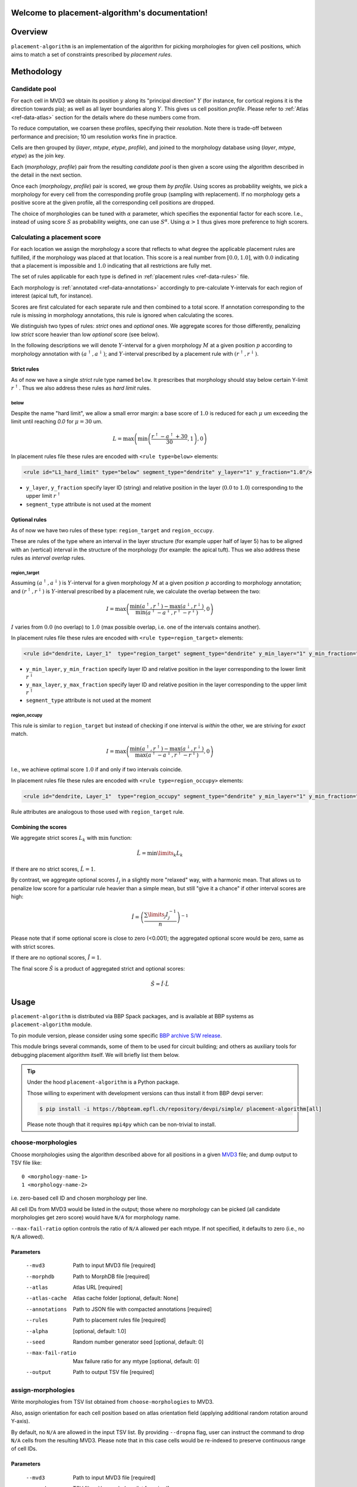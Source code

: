 .. |name| replace:: ``placement-algorithm``

Welcome to placement-algorithm's documentation!
===============================================

Overview
========

|name| is an implementation of the algorithm for picking morphologies for given cell positions, which aims to match a set of constraints prescribed by *placement rules*.

Methodology
===========

Candidate pool
--------------

For each cell in MVD3 we obtain its position :math:`y` along its "principal direction" :math:`Y` (for instance, for cortical regions it is the direction towards pia); as well as all layer boundaries along :math:`Y`.
This gives us cell position `profile`.
Please refer to :ref:`Atlas <ref-data-atlas>` section for the details where do these numbers come from.

To reduce computation, we coarsen these profiles, specifying their `resolution`.
Note there is trade-off between performance and precision; 10 um resolution works fine in practice.

Cells are then grouped by (`layer`, `mtype`, `etype`, `profile`), and joined to the morphology database using (`layer`, `mtype`, `etype`) as the join key.

Each (`morphology`, `profile`) pair from the resulting `candidate pool` is then given a score using the algorithm described in the detail in the next section.

Once each (`morphology`, `profile`) pair is scored, we group them *by profile*. Using scores as probability weights, we pick a morphology for every cell from the corresponding profile group (sampling with replacement). If no morphology gets a positive score at the given profile, all the corresponding cell positions are dropped.

The choice of morphologies can be tuned with :math:`\alpha` parameter, which specifies the exponential factor for each score. I.e., instead of using score :math:`S` as probability weights, one can use :math:`S^\alpha`. Using :math:`\alpha > 1` thus gives more preference to high scorers.


Calculating a placement score
-----------------------------

For each location we assign the morphology a score that reflects to what degree the applicable placement rules are fulfilled, if the morphology was placed at that location. This score is a real number from :math:`[0.0, 1.0]`, with :math:`0.0` indicating that a placement is impossible and :math:`1.0` indicating that all restrictions are fully met.

The set of rules applicable for each type is defined in :ref:`placement rules <ref-data-rules>` file.

Each morphology is :ref:`annotated <ref-data-annotations>` accordingly to pre-calculate Y-intervals for each region of interest (apical tuft, for instance).

Scores are first calculated for each separate rule and then combined to a total score.
If annotation corresponding to the rule is missing in morphology annotations, this rule is ignored when calculating the scores.

We distinguish two types of rules: *strict* ones and *optional* ones.
We aggregate scores for those differently, penalizing low *strict* score heavier than low *optional* score (see below).

In the following descriptions we will denote :math:`Y`-interval for a given morphology :math:`M` at a given position :math:`p` according to morphology annotation with :math:`(a^\uparrow, a^\downarrow)`; and :math:`Y`-interval prescribed by a placement rule with :math:`(r^\uparrow, r^\downarrow)`.

Strict rules
~~~~~~~~~~~~

As of now we have a single *strict* rule type named ``below``.
It prescribes that morphology should stay below certain Y-limit :math:`r^\uparrow`.
Thus we also address these rules as *hard limit* rules.

below
^^^^^

Despite the name "hard limit", we allow a small error margin: a base score of :math:`1.0` is reduced for each :math:`\mu` um exceeding the limit until reaching `0.0` for :math:`\mu=30` um.

.. math::

    L = \max\left(\min\left(\frac{r^\uparrow - a^\uparrow + 30}{30}, 1\right),0\right)

In placement rules file these rules are encoded with ``<rule type=below>`` elements:

.. code-block:: xml

    <rule id="L1_hard_limit" type="below" segment_type="dendrite" y_layer="1" y_fraction="1.0"/>

- ``y_layer``, ``y_fraction`` specify layer ID (string) and relative position in the layer (:math:`0.0` to :math:`1.0`) corresponding to the upper limit :math:`r^\uparrow`
- ``segment_type`` attribute is not used at the moment

Optional rules
~~~~~~~~~~~~~~

As of now we have two rules of these type: ``region_target`` and ``region_occupy``.

These are rules of the type where an interval in the layer structure (for example upper half of layer 5) has to be aligned with an (vertical) interval in the structure of the morphology (for example: the apical tuft). Thus we also address these rules as *interval overlap* rules.

region_target
^^^^^^^^^^^^^

Assuming :math:`(a^\uparrow, a^\downarrow)` is :math:`Y`-interval for a given morphology :math:`M` at a given position :math:`p` according to morphology annotation; and :math:`(r^\uparrow, r^\downarrow)` is :math:`Y`-interval prescribed by a placement rule, we calculate the overlap between the two:

.. math::

    I = \max{\left(\frac{\min\left(a^\uparrow, r^\uparrow\right) - \max\left(a^\downarrow, r^\downarrow\right)}{\min\left(a^\uparrow - a^\downarrow, r^\uparrow - r^\downarrow\right)}, 0\right)}

:math:`I` varies from :math:`0.0` (no overlap) to :math:`1.0` (max possible overlap, i.e. one of the intervals contains another).

In placement rules file these rules are encoded with ``<rule type=region_target>`` elements:

.. code-block:: xml

    <rule id="dendrite, Layer_1"  type="region_target" segment_type="dendrite" y_min_layer="1" y_min_fraction="0.00" y_max_layer="1" y_max_fraction="1.00" />

- ``y_min_layer``, ``y_min_fraction`` specify layer ID and relative position in the layer corresponding to the lower limit :math:`r^\downarrow`
- ``y_max_layer``, ``y_max_fraction`` specify layer ID and relative position in the layer corresponding to the upper limit :math:`r^\uparrow`
- ``segment_type`` attribute is not used at the moment


region_occupy
^^^^^^^^^^^^^

This rule is similar to ``region_target`` but instead of checking if one interval is *within* the other, we are striving for *exact* match.

.. math::

    I = \max{\left(\frac{\min\left(a^\uparrow, r^\uparrow\right) - \max\left(a^\downarrow, r^\downarrow\right)}{\max\left(a^\uparrow - a^\downarrow, r^\uparrow - r^\downarrow\right)}, 0\right)}

I.e., we achieve optimal score :math:`1.0` if and only if two intervals coincide.

In placement rules file these rules are encoded with ``<rule type=region_occupy>`` elements:

.. code-block:: xml

    <rule id="dendrite, Layer_1"  type="region_occupy" segment_type="dendrite" y_min_layer="1" y_min_fraction="0.00" y_max_layer="1" y_max_fraction="1.00" />

Rule attributes are analogous to those used with ``region_target`` rule.

Combining the scores
~~~~~~~~~~~~~~~~~~~~

We aggregate strict scores :math:`L_k` with :math:`\min` function:

.. math::

    \hat{L} = {\min\limits_{k} L_k}

If there are no strict scores, :math:`\hat{L} = 1`.

By contrast, we aggregate optional scores :math:`I_j` in a slightly more "relaxed" way, with a harmonic mean.
That allows us to penalize low score for a particular rule heavier than a simple mean, but still "give it a chance" if other interval scores are high:

.. math::

    \hat{I} = \left(\frac{\sum\limits_{j} I_j^{-1}}{n}\right)^{-1}

Please note that if some optional score is close to zero (<0.001); the aggregated optional score would be zero, same as with strict scores.

If there are no optional scores, :math:`\hat{I} = 1`.

The final score :math:`\hat{S}` is a product of aggregated strict and optional scores:

.. math::

    \hat{S} = \hat{I} \cdot \hat{L}


Usage
=====

|name| is distributed via BBP Spack packages, and is available at BBP systems as |name| module.

.. code-block::console

    $ module load placement-algorithm

To pin module version, please consider using some specific `BBP archive S/W release <https://bbpteam.epfl.ch/project/spaces/display/BBPHPC/BBP+ARCHIVE+SOFTWARE+MODULES#BBPARCHIVESOFTWAREMODULES-TousetheSpackarchivemodules>`_.

This module brings several commands, some of them to be used for circuit building; and others as auxiliary tools for debugging placement algorithm itself.
We will briefly list them below.

.. tip::

    Under the hood |name| is a Python package.

    Those willing to experiment with development versions can thus install it from BBP devpi server:

    .. code-block:: console

        $ pip install -i https://bbpteam.epfl.ch/repository/devpi/simple/ placement-algorithm[all]

    Please note though that it requires ``mpi4py`` which can be non-trivial to install.

choose-morphologies
-------------------

Choose morphologies using the algorithm described above for all positions in a given `MVD3 <https://bbpteam.epfl.ch/documentation/Circuit%20Documentation-0.0.1/mvd3.html>`_ file; and dump output to TSV file like:

::

  0 <morphology-name-1>
  1 <morphology-name-2>

i.e. zero-based cell ID and chosen morphology per line.

All cell IDs from MVD3 would be listed in the output; those where no morphology can be picked (all candidate morphologies get zero score) would have ``N/A`` for morphology name.

``--max-fail-ratio`` option controls the ratio of ``N/A`` allowed per each mtype.
If not specified, it defaults to zero (i.e., no ``N/A`` allowed).

Parameters
~~~~~~~~~~

    --mvd3            Path to input MVD3 file [required]
    --morphdb         Path to MorphDB file [required]
    --atlas           Atlas URL [required]
    --atlas-cache     Atlas cache folder [optional, default: None]
    --annotations     Path to JSON file with compacted annotations [required]
    --rules           Path to placement rules file [required]
    --alpha           [optional, default: 1.0]
    --seed            Random number generator seed [optional, default: 0]
    --max-fail-ratio  Max failure ratio for any mtype [optional, default: 0]
    --output          Path to output TSV file [required]


assign-morphologies
-------------------

Write morphologies from TSV list obtained from ``choose-morphologies`` to MVD3.

Also, assign orientation for each cell position based on atlas orientation field (applying additional random rotation around Y-axis).

By default, no ``N/A`` are allowed in the input TSV list.
By providing ``--dropna`` flag, user can instruct the command to drop ``N/A`` cells from the resulting MVD3.
Please note that in this case cells would be re-indexed to preserve continuous range of cell IDs.

Parameters
~~~~~~~~~~

    --mvd3            Path to input MVD3 file [required]
    --morph           TSV file with morphology list [required]
    --atlas           Atlas URL [required]
    --atlas-cache     Atlas cache folder [optional, default: None]
    --dropna          Allow ``N/A`` positions in morphology list [optional, default: False]
    --seed            Random number generator seed [optional, default: 0]
    --out-mvd3        Path to output MVD3 file [required]


dump-profiles
-------------

Debugging utility.

Query m(e)type and layer profile for a list of GIDs; and output the result in JSON lines format.

Parameters
~~~~~~~~~~

    --mvd3            Path to input MVD3 file [required]
    --atlas           Atlas URL [required]
    --atlas-cache     Atlas cache folder [optional, default: None]
    --layer-names     Comma-separated layer names [required]
    --gids            Space-separated list of GID(s) [optional, default: all GIDs]

Example
~~~~~~~

For instance, a call like:

.. code:: bash

  $ dump-profiles \
      --mvd3 <MVD3> \
      --atlas <ATLAS> \
      --layer-names L1,L2,L3,L4,L5,L6 \
      --gids 42 52

can give an output like:

::

  {"L1_0": 1257.1, "L1_1": 1380.0, ..., "L6_0": 0.0, "L6_1": 436.6, "y": 1307.5, "mtype": "L1_DAC", "etype": "cNAC", "gid": 42}
  {"L1_0": 1257.1, "L1_1": 1380.0, ..., "L6_0": 0.0, "L6_1": 436.6, "y": 347.5, "mtype": "L6_UPC", "etype": "cADpyr", "gid": 52}
  ...

The output can be inspected separately or piped directly to ``score-morphologies`` (see below).


score-morphologies
------------------

Debugging utility.

Show each rule score for given position candidate(s) taken from ``stdin``.
Each candidate position is a JSON line similar to ``dump-profile`` output.

Parameters
~~~~~~~~~~

    --morphdb         Path to MorphDB file [required]
    --annotations     Path to JSON file with compacted annotations [required]
    --rules           Path to placement rules file [required]

Example
~~~~~~~

For instance, a call like:

.. code:: bash

  $ score-morphologies \
      --morphdb <MORPHDB> \
      --annotations <ANNOTATIONS> \
      --rules <RULES \
      < '{"L1_0": 1257.1, "L1_1": 1380.0, ..., "L6_0": 0.0, "L6_1": 436.6, "y": 1307.5, "mtype": "L5_TPC:A", "etype": "cADpyr"}' | column -t

can give an output like:

::

  morphology        L1_hard_limit  L5_TPC:A,dendrite,Layer_1  strict  optional  total
  morph-1                   0.732                      0.942   0.732   0.942    0.689
  morph-2 0.688             1.000                      0.688   1.000   0.688    0.688



Input Data
==========

.. _ref-data-atlas:

Atlas
-----

`choose-morphologies` relies on a set of volumetric datasets being provided by the atlas.

[PH]y
~~~~~

Position along brain region principal axis (for cortical regions that is the direction towards pia).

[PH]<layer>
~~~~~~~~~~~

For each `layer` used in the placement rules (see below), the corresponding volumetric dataset stores two numbers per voxel: lower and upper layer boundary along brain region principal axis.
Effectively, this allows to bind atlas-agnostic placement rules to a particular atlas space.

For instance, if we use `L1` to `L6` layer names in the placement rules, the atlas should have the following datasets ``[PH]y``, ``[PH]L1``, ``[PH]L2``, ``[PH]L3``, ``[PH]L4``, ``[PH]L5``, ``[PH]L6``.

``[PH]`` prefix stands for "placement hints" which is a historical way to address the approach used in |name|.


.. _ref-data-rules:

Placement rules
---------------

XML file defining a set of rules.

Root element ``<placement_rules>`` (no attributes) contains a collection of ``<rule>`` elements encoding rules described above.
Each ``<rule>`` has required ``id``, ``type`` attributes, plus additional attributes depending on the rule type (please refer to the rules description above for the details).
Rules are grouped into *rule sets*: `global`, which are applied to all the morphologies; and `mtype`-specific, applied solely to morphologies of the corresponding mtype.

This XML file might also specify additional random rotation applied to all the cells or specific mtypes.

Global rules
~~~~~~~~~~~~

Defined in ``<global_rule_set>`` element (no attributes), which can appear only once in XML file.

Usually global rules are hard limit rules.

Rule IDs should be unique.

Mtype rules
~~~~~~~~~~~

Defined in ``<mtype_rule_set>`` elements, which can appear multiple times in XML file.
Each element should have ``mtype`` attribute with the associated mtype (or `|`-separated list of mtypes).
No mtype can appear in more than one ``<mtype_rule_set>``.

Usually mtype rules are interval overlap rules.

Rule IDs should be unique within mtype rule set, and should not overlap with global rule IDs.


Global rotation
~~~~~~~~~~~~~~~

.. warning::

  | This functionality is temporarily not available; random rotation around Y-axis is used indiscriminately for all cells.
  | Please contact NSE team if you need fine control over rotation angles.

Defined in ``<global_rotation>`` element (no attributes), which can appear no more than once in XML file.
It specifies rotation for *all* the cells, for which there are no mtype-specific rotation rules (see below).

Contains one or several ``<rotation>`` element(s), each one specifying rotation axis and random distribution to draw angles from (in radians). Please refer to `this page <https://bbpteam.epfl.ch/project/spaces/display/BBPNSE/Defining+distributions+in+config+files>`_ for instructions how to specify distribution.

.. code-block:: xml

    <!-- uniform random rotation around Y-axis -->
    <rotation axis="y" distr='["uniform", {"low": -3.14159, "high": 3.14159}]' />

Rotations are applied sequentially as they appear in XML file.


Mtype rotations
~~~~~~~~~~~~~~~

.. warning::

  | This functionality is temporarily not available; random rotation around Y-axis is used indiscriminately for all cells.
  | Please contact NSE team if you need fine control over rotation angles.

Defined in ``<mtype_rotation>`` elements, which can appear multiple times in XML file.
Each element should have ``mtype`` attribute with the associated mtype (or `|`-separated list of mtypes).
No mtype can appear in more than one ``<mtype_rotation>``.

The content of each element is analogous to ``<global_rotation>``.

Mtype-specific rotations *override* global ones (not combined with those).


Example
~~~~~~~

.. code-block:: xml

    <placement_rules>

      <global_rule_set>
        <rule id="L1_hard_limit" type="below" segment_type="dendrite" y_layer="1" y_fraction="1.0"/>
        <rule id="L1_axon_hard_limit" type="below" segment_type="axon" y_layer="1" y_fraction="1.0"/>
      </global_rule_set>

      <mtype_rule_set mtype="L5_TPC:A|L5_TPC:B">
        <rule id="dendrite, Layer_1"  type="region_target" segment_type="dendrite" y_min_layer="1" y_min_fraction="0.00" y_max_layer="1" y_max_fraction="1.00" />
        <rule id="axon, Layer_1" type="region_target" segment_type="axon" y_min_layer="1" y_min_fraction="0.00" y_max_layer="1" y_max_fraction="1.00" />
      </mtype_rule_set>

      <global_rotation>
        <!-- uniform random rotation around Y-axis -->
        <rotation axis="y" distr='["uniform", {"a": -3.14159, "b": 3.14159}]' />
      </global_rotation>

      <mtype_rotation mtype="L1_SAC">
        <!-- suppress random rotation -->
      </mtype_rotation>


    </placement_rules>

.. _ref-data-annotations:

Annotations
-----------

XML file which maps certain regions of the morphology (for instance, apical tuft) to corresponding placement rules.

Root element ``<annotations>`` (with single ``morphology`` attribute) contains a collection of ``<placement>`` elements.

Each ``<placement>`` element contains as attributes:

  * ``rule``: one of rule IDs defined by placement rules XML
  * ``y_min``, ``y_max``: :math:`Y`-range of morphology region, assuming morphology center is at :math:`y=0`

Example
~~~~~~~

.. code-block:: xml

    <annotations morphology="C030796A-P3">
      <placement rule="L1_hard_limit" y_max="1268.106" y_min="-323.641" />
      <placement rule="L1_axon_hard_limit" y_max="1186.089" y_min="-657.869" />
      <placement rule="dendrite, Layer_1" y_max="1270.0" y_min="1150.0" />
      <placement rule="axon, Layer_1" y_max="1230.0" y_min="1100.0" />
    </annotations>

For efficiency purpose, when collection of annotation files is used for ``choose-morphologies``, it is packed into a single JSON file with the following command delivered by |name| module:

.. code-block:: bash

    $ compact-annotations -o <OUTPUT> <ANNOTATION_DIR>

The result is a JSON file like:

::

  {
    "morph-1": {
      "L1_hard_limit": {
        "y_max": "96.4037744144",
        "y_min": "-224.580195025"
      },
    },
    "morph-2": {
      "L1_hard_limit": {
        "y_max": "350.432",
        "y_min": "-183.648"
      },
      "L4_UPC, dendrite, Layer_2 - Layer_1": {
        "y_max": "350.292",
        "y_min": "228.707"
      },
    },
    ...
  }

To choose only a subset of morphologies from a given annotation folder, one can provide an optional ``--morphdb`` argument with path to MorphDB file:

.. code-block:: bash

    $ compact-annotations --morphdb <MORPHDB> -o <OUTPUT> <ANNOTATION_DIR>

Acknowledgments
===============

|name| is a generalization of the approach originally proposed by `Michael Reimann <mailto:michael.reimann@epfl.ch>`_ and `Eilif Muller <mailto:eilif.mueller@epfl.ch>`_ for hexagonal mosaic circuits.


Reporting issues
================

|name| is maintained by BlueBrain NSE team at the moment.

Should you face any issue with using it, please submit a ticket to our `issue tracker <https://bbpteam.epfl.ch/project/issues/browse/NSETM>`_; or drop us an `email <mailto: bbp-ou-nse@groupes.epfl.ch>`_.
